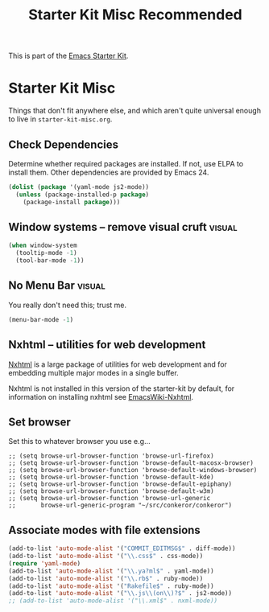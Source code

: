 #+TITLE: Starter Kit Misc Recommended
#+OPTIONS: toc:nil num:nil ^:nil

This is part of the [[file:starter-kit.org][Emacs Starter Kit]].

* Starter Kit Misc
Things that don't fit anywhere else, and which aren't quite universal
enough to live in =starter-kit-misc.org=.

** Check Dependencies

Determine whether required packages are installed. If not, use ELPA to
install them. Other dependencies are provided by Emacs 24.
#+begin_src emacs-lisp
  (dolist (package '(yaml-mode js2-mode))
    (unless (package-installed-p package)
      (package-install package)))
#+end_src

** Window systems -- remove visual cruft                             :visual:
   :PROPERTIES:
   :CUSTOM_ID: window-system
   :END:
#+name: starter-kit-window-view-stuff-recommended
#+begin_src emacs-lisp 
(when window-system
  (tooltip-mode -1)
  (tool-bar-mode -1))
#+end_src

** No Menu Bar                                                       :visual:
You really don't need this; trust me.
#+name: starter-kit-no-menu
#+begin_src emacs-lisp 
(menu-bar-mode -1)
#+end_src

** Nxhtml -- utilities for web development
[[http://ourcomments.org/Emacs/nXhtml/doc/nxhtml.html][Nxhtml]] is a large package of utilities for web development and for
embedding multiple major modes in a single buffer.

Nxhtml is not installed in this version of the starter-kit by default,
for information on installing nxhtml see [[http://www.emacswiki.org/emacs/NxhtmlMode][EmacsWiki-Nxhtml]].

** Set browser
Set this to whatever browser you use e.g...
: ;; (setq browse-url-browser-function 'browse-url-firefox)
: ;; (setq browse-url-browser-function 'browse-default-macosx-browser)
: ;; (setq browse-url-browser-function 'browse-default-windows-browser)
: ;; (setq browse-url-browser-function 'browse-default-kde)
: ;; (setq browse-url-browser-function 'browse-default-epiphany)
: ;; (setq browse-url-browser-function 'browse-default-w3m)
: ;; (setq browse-url-browser-function 'browse-url-generic
: ;;       browse-url-generic-program "~/src/conkeror/conkeror")

** Associate modes with file extensions
#+begin_src emacs-lisp
(add-to-list 'auto-mode-alist '("COMMIT_EDITMSG$" . diff-mode))
(add-to-list 'auto-mode-alist '("\\.css$" . css-mode))
(require 'yaml-mode)
(add-to-list 'auto-mode-alist '("\\.ya?ml$" . yaml-mode))
(add-to-list 'auto-mode-alist '("\\.rb$" . ruby-mode))
(add-to-list 'auto-mode-alist '("Rakefile$" . ruby-mode))
(add-to-list 'auto-mode-alist '("\\.js\\(on\\)?$" . js2-mode))
;; (add-to-list 'auto-mode-alist '("\\.xml$" . nxml-mode))
#+end_src

